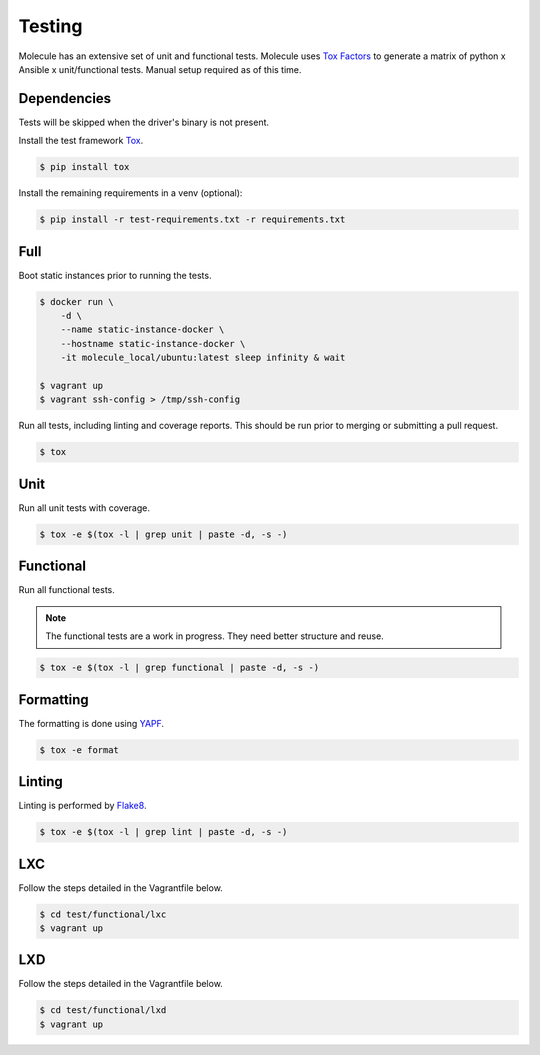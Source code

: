 .. _testing:

Testing
=======

Molecule has an extensive set of unit and functional tests.  Molecule uses
`Tox`_ `Factors`_ to generate a matrix of python x Ansible x unit/functional
tests.  Manual setup required as of this time.

.. _`Factors`: https://tox.readthedocs.io/en/latest/config.html#factors-and-factor-conditional-settings

Dependencies
------------

Tests will be skipped when the driver's binary is not present.

Install the test framework `Tox`_.

.. code-block:: bash

    $ pip install tox

Install the remaining requirements in a venv (optional):

.. code-block:: bash

    $ pip install -r test-requirements.txt -r requirements.txt

.. _`Tox`: https://tox.readthedocs.io/en/latest

.. _full_testing:

Full
----

Boot static instances prior to running the tests.

.. code-block:: bash

    $ docker run \
        -d \
        --name static-instance-docker \
        --hostname static-instance-docker \
        -it molecule_local/ubuntu:latest sleep infinity & wait

    $ vagrant up
    $ vagrant ssh-config > /tmp/ssh-config

Run all tests, including linting and coverage reports.  This should be run
prior to merging or submitting a pull request.

.. code-block:: bash

    $ tox

Unit
----

Run all unit tests with coverage.

.. code-block:: bash

    $ tox -e $(tox -l | grep unit | paste -d, -s -)


Functional
----------

Run all functional tests.

.. note::

    The functional tests are a work in progress.  They need better structure
    and reuse.

.. code-block:: bash

    $ tox -e $(tox -l | grep functional | paste -d, -s -)

Formatting
----------

The formatting is done using `YAPF`_.

.. code-block:: bash

    $ tox -e format

.. _`YAPF`: https://github.com/google/yapf


Linting
-------

Linting is performed by `Flake8`_.

.. code-block:: bash

    $ tox -e $(tox -l | grep lint | paste -d, -s -)

.. _`Flake8`: http://flake8.pycqa.org/en/latest/

LXC
---

Follow the steps detailed in the Vagrantfile below.

.. code-block:: bash

    $ cd test/functional/lxc
    $ vagrant up

LXD
---

Follow the steps detailed in the Vagrantfile below.

.. code-block:: bash

    $ cd test/functional/lxd
    $ vagrant up
